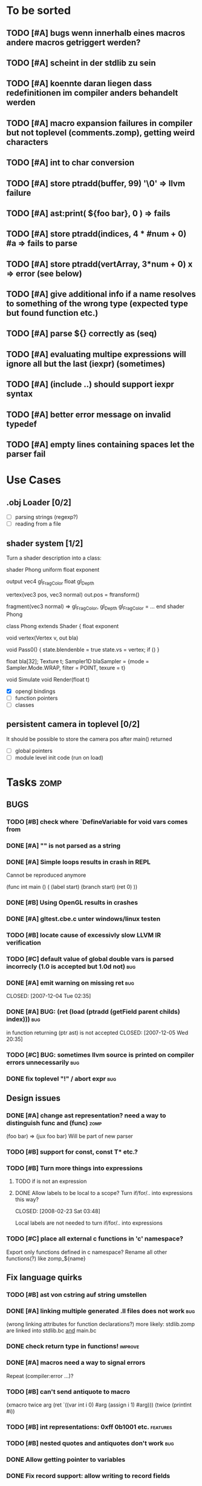 #+SEQ_TODO: TODO DONE

* To be sorted
** TODO [#A] bugs wenn innerhalb eines macros andere macros getriggert werden?
** TODO [#A] scheint in der stdlib zu sein
** TODO [#A] koennte daran liegen dass redefinitionen im compiler anders behandelt werden
** TODO [#A] macro expansion failures in compiler but not toplevel (comments.zomp), getting weird characters
** TODO [#A] int to char conversion
** TODO [#A]     store ptradd(buffer, 99) '\0' => llvm failure
** TODO [#A] ast:print( ${foo bar}, 0 ) => fails
** TODO [#A]     store ptradd(indices, 4 * #num + 0) #a => fails to parse
** TODO [#A]   store ptradd(vertArray, 3*num + 0) x => error (see below)
** TODO [#A] give additional info if a name resolves to something of the wrong type (expected type but found function etc.)
** TODO [#A] parse ${} correctly as (seq)
** TODO [#A] evaluating multipe expressions will ignore all but the last (iexpr) (sometimes)
** TODO [#A] (include ..) should support iexpr syntax
** TODO [#A] better error message on invalid typedef
** TODO [#A] empty lines containing spaces let the parser fail

* Use Cases

** .obj Loader [0/2]
   
   - [ ] parsing strings (regexp?)
   - [ ] reading from a file

** shader system [1/2]
   
   Turn a shader description into a class:
   
   shader Phong
     uniform float exponent

     output
       vec4 gl_FragColor
       float gl_Depth

     vertex(vec3 pos, vec3 normal)
       out.pos = ftransform()

     fragment(vec3 normal) => gl_FragColor, gl_Depth
       gl_FragColor = ...
   end shader Phong

class Phong extends Shader
{
	float exponent

	void vertex(Vertex v, out bla)

	void Pass0()
	{
		state.blendenble = true
		state.vs = vertex;
		if ()
	}

float bla[32];
Texture t;
Sampler1D blaSampler = {mode = Sampler.Mode.WRAP, filter = POINT, texure = t}

void Simulate
void Render(float t)

   - [X] opengl bindings
   - [ ] function pointers
   - [ ] classes

** persistent camera in toplevel [0/2]

   It should be possible to store the camera pos after main() returned
   
   - [ ] global pointers
   - [ ] module level init code (run on load)

* Tasks											:zomp:
  
** BUGS

*** TODO [#B] check where `DefineVariable for void vars comes from
*** DONE [#A] "" is not parsed as a string
    CLOSED: [2008-01-11 Fri 01:28]

*** DONE [#A] Simple loops results in crash in REPL
    CLOSED: [2008-01-11 Fri 01:40]
    Cannot be reproduced anymore

(func int main () (
  (label start)
  (branch start)
  (ret 0)
  ))

*** DONE [#B] Using OpenGL results in crashes
    CLOSED: [2007-12-31 Mon 03:25]

*** DONE [#A] gltest.cbe.c unter windows/linux testen
    CLOSED: [2007-12-31 Mon 03:26]

*** TODO [#B] locate cause of excessivly slow LLVM IR verification

*** TODO [#C] default value of global double vars is parsed incorrecly (1.0 is accepted but 1.0d not) :bug:

*** DONE [#A] emit warning on missing ret		:bug:
    CLOSED: [2007-12-04 Tue 02:35] 

*** DONE [#A] BUG: (ret (load (ptradd (getField parent childs) index))) :bug:
in function returning (ptr ast) is not accepted 
   CLOSED: [2007-12-05 Wed 20:35]

*** TODO [#C] BUG: sometimes llvm source is printed on compiler errors unnecessarily :bug:

*** DONE fix toplevel "!" / abort expr			:bug:
    CLOSED: [2007-11-04 Sun 19:51]

** Design issues
*** DONE [#A] change ast representation? need a way to distinguish func and (func) :zomp:
    CLOSED: [2008-02-16 Sat 18:36]
    (foo bar) => (jux foo bar)
    Will be part of new parser

*** TODO [#B] support for const, const T* etc.?

*** TODO [#B] Turn more things into expressions
**** TODO if is not an expression
**** DONE Allow labels to be local to a scope? Turn if/for/.. into expressions this way?
     CLOSED: [2008-02-23 Sat 03:48]      
     
     Local labels are not needed to turn if/for/.. into expressions
     
*** TODO [#C] place all external c functions in 'c' namespace?
   Export only functions defined in c namespace?
   Rename all other functions(?) like zomp_${name}

** Fix language quirks

*** TODO [#B] ast von cstring auf string umstellen

*** DONE [#A] linking multiple generated .ll files does not work :bug:
    CLOSED: [2007-12-20 Thu 02:53]
(wrong linking attributes for function declarations?)
more likely: stdlib.zomp are linked into stdlib.bc _and_ main.bc

*** DONE check return type in functions!		:improve:
    CLOSED: [2007-12-06 Thu 02:01]
    
*** DONE [#A] macros need a way to signal errors
    CLOSED: [2008-03-15 Sat 14:45]
    Repeat (compiler:error ...)?

*** TODO [#B] can't send antiquote to macro
  (xmacro twice arg (ret `((var int i 0) #arg (assign i 1) #arg)))
  (twice (printInt #i))

*** TODO [#B] int representations: 0xff 0b1001 etc.	:features:
    
*** TODO [#B] nested quotes and antiquotes don't work :bug:
    
*** DONE Allow getting pointer to variables
    
*** DONE Fix record support: allow writing to record fields
    CLOSED: [2007-10-06 Sat 21:36]
    
*** DONE Correctly parse ((ptr int) foo) in arguments/types
    CLOSED: [2007-10-08 Mon 01:45]
    
*** DONE Add support for characters
    CLOSED: [2007-10-09 Tue 23:51]
    
*** DONE Add support for arrays
    CLOSED: [2007-10-11 Thu 00:29]
    
*** DONE Disallow strings as constants in simpleform
    CLOSED: [2007-10-16 Tue 19:04]
    Let the expander turn them into global strings
    
*** DONE Use bindings / semantics checking in expander.ml
    CLOSED: [2007-10-16 Tue 19:04]

*** TODO [#B] Support more data types

**** DONE double
     CLOSED: [2007-11-26 Mon 01:26] 

**** TODO unsigned ints

**** TODO int8/16/32

**** TODO c.int, c.short etc.

*** TODO [#B] Add instruction to free memory

*** TODO [#B] Support global pointers

*** TODO [#C] Methods are added to bindings twice
    func returns bindings where the functions is added twice

*** DONE [#A] Variadic macros
    CLOSED: [2007-11-04 Sun 19:52]
     (macro template name (rest args)
      (var (ptr ast) tree `(macro #name))
      (foreach arg in args
        (addChild tree arg) )
      (ret tree) )
    
    (template uniqueLabel name purpose (
      (var cstring #name (newUniqueNameFor #purpose)) ))

** Refactorings
   
*** TODO [#A] change all types to Capitalized case in stdlib
*** TODO [#B] Allow nested expressions in branch instruction
    
*** TODO [#C] Turn value type into polymorphic variant type
    
*** TODO [#B] zompc and sexprtoplevel should share evaluation code
    
** Testing

*** TODO [#C] generate more realistic compiler performance tests
    (use macros and functions which are not defined just two lines ago)

*** TODO [#B] check return values of tests/*.zomp
    Rename files to foo.ret100.zomp, then check whether running foo returns 100

** Parser

*** TODO [#A] indent parser: support escaped linebreaks (\ at beginning/end of line)
*** TODO [#A] indent parser: skip comments
*** TODO [#A] indent parser: strings
*** TODO [#B] only allow one dot in ids (and none at a later point)
*** TODO [#B] iexprtest.ml: does worker in token use stringAcc at all?
*** TODO [#C] parse (a b c) into (op() a b c), {a b c} into (op{} a b c), (a) into (op() a), b into b?
*** TODO [#B] support "\"" in strings
*** TODO [#A] add += -= *= /= etc. operators
*** TODO [#A] parse logical ops &, |, &&, ||
*** TODO [#A] / should be left associative: a / b / c => (a / b) / c	   :bug:
*** TODO [#B] parser: keep track of line and char number and add this to error messages

** Compiler

*** TODO [#A] error when local var is redefined
*** TODO [#A] no segfaults when redefining local variables
*** TODO [#A] allow uninitialized vars
*** TODO [#A] allow (var foo x) where the type of var is propagated
*** TODO [#A] error on redefining vars
*** TODO [#A] warnings on unused variables
*** TODO [#B] compileperf.zomp  mit 16k funktionen profilen
*** TODO [#A] support abstract types (which may be only used through pointers)
*** TODO [#A] rename local macros
*** TODO [#A] constants for float nan, pos & neg infinity
*** TODO [#A] stringlit / op""

    macro stringlit string
      static var (ptr char) stringStorage string
      stringStorage

*** TODO [#B] llvm assertion error on record argument
*** TODO [#A] support toplevel/static expressions which will be moved from inside a function to the top level
*** TODO [#B] allow record with only 1 field
*** TODO [#A] convert char to int / float
*** TODO [#A] (var (ptr float) foo) => better error message instead of expr: /0/ :bug:
*** TODO [#A] support records as first class var types
    (allow them to be params, retvals, local vars, global vars)
*** TODO [#A] fix initialization of global vars
*** TODO [#A] support global pointers									   :bug:
*** TODO [#A] typechecking fails on (func nonvoid ... (if cond (ret a) (ret b)) ) :bug:
*** TODO [#A] support paths for include / import / etc.                 
*** TODO [#B] refactor: make all compiler functionality available from zomp expressions
*** TODO [#A] expander: cause error when local variable is redefined
*** TODO Indent-sensitive syntax

**** DONE [#B] iexpr does not ignore empty lines preceeding unindents
     CLOSED: [2008-01-14 Mon 17:24]

**** TODO [#B] iexpr does not fail correctly on "class Foo ... end blah" etc.

**** TODO [#B] iexpr ignores last line of not followed by a newline char

**** TODO [#B] Comments need to be handled / skipped

*** DONE [#A] arguments in function don't match: tell which argument(s) failed
    CLOSED: [2007-12-27 Thu 01:45]

*** TODO Codegen in zomp

**** TODO Bindings for LLVM IR
**** TODO Define base language (from current definition)
**** TODO Base lang -> LLVM IR translation
**** TODO ast type system?

*** DONE [#A] type errors: show expected and found type
    CLOSED: [2008-01-11 Fri 19:18]

*** TODO [#B] use llvm ocaml bindings for code generation
check whether this makes IR-verification faster / prevent bugs / ...

*** DONE compilation needs O(n^2) time
    CLOSED: [2007-12-20 Thu 02:54]

*** DONE [#A] performance probleme fixen
   CLOSED: [2007-12-20 Thu 02:54]

*** TODO [#B] compiling is extremely slow

*** TODO [#C] Generate nice and readable LLVM code

**** TODO [#C] Let functions in genllvm.ml return a string list instead of strings with newlines
     
**** TODO [#C] Add empty line(s) between functions
     
**** TODO [#C] Fix useless newlines which appear on some operations
     
**** DONE Fix missing line breaks
    CLOSED: [2007-09-28 Fri 23:17]

*** TODO [#C] Add a c backend which generates nice and readable code

*** TODO [#C] Bug: (func int main () 20) does not compile :bug:
    But (func int main () ((ret 20))) does as well as (func int main () ((printInt 10) 20))

*** TODO [#C] Bug: some generic intrinsics might return invalid bindings :bug:
*** DONE [#A] parse 1.0f as float
    CLOSED: [2008-01-16 Wed 01:20]

** Interactive toplevel
   
*** TODO [#A] better error reporting on immediate code execution in toplevel
*** TODO [#A] macro/function to check whether running in toplevel
*** TODO [#A] add (ret void) to end of immediate functions in toplevel
*** TODO [#B] print nice struct names on !bindings (same as on !writeSymbols) in toplevel
*** TODO [#A] using invalid floating point constant will screw up LLVM for whole session :bug:
*** DONE [#A] allow immediate execution of code
    CLOSED: [2008-02-12 Tue 02:52]

*** TODO [#B] proper error reporting when function/macro is redefined with different parameter count/types
*** TODO [#B] let toplevel send feedback to emacs + handle errors (abort eval etc.)

*** TODO [#B] fast navigation
    
*** TODO [#B] zomp toplevel in emacs: don't switch to buffer on C-c,C-s
    
*** DONE print var/func/macro declaration in toplevel
    CLOSED: [2007-12-03 Mon 01:25]
    
*** DONE make printing parsed s-expr optional
    CLOSED: [2007-12-03 Mon 01:25]
    
*** DONE Create C interface
    CLOSED: [2007-09-30 Sun 01:53]
    Reuse native function generator from opengl bindings(?)
    
*** DONE Create inferiour llvm machine
    CLOSED: [2007-09-30 Sun 01:53]
    Startup llvm jit machine, allow vars + functions to be (re)defined, allow functions to be called
    
*** DONE Read-Eval-Print loop
    CLOSED: [2007-09-30 Sun 01:53]
    
*** DONE Make it run stable and be usable
    CLOSED: [2007-10-03 Wed 03:33]
    
*** [#B] Support loading DLLs and calling their functions
    
**** DONE Load DLLs
     CLOSED: [2007-11-04 Sun 03:35]
     
**** DONE Call functions in them
     CLOSED: [2007-11-04 Sun 03:35]
     
**** TODO [#C] Add search paths
     
*** TODO [#B] Fork to avoid crashes
    
**** TODO [#B] Find a way to keep connection to stdin on crash in other process
     
*** DONE Change/reevaluate functions
    CLOSED: [2007-10-09 Tue 16:20]
    
*** TODO [#C] Redefine/change variables
    
** Emacs support

*** TODO [#B] zomp-newline: problem with indent (resetting pos)
*** TODO [#B] emacs/toplevel: C-c C-s abfangen wenn toplevel schon laeuft
*** TODO [#C] examples which can be browsed directly in emacs
*** TODO [#B] correctly indent }
*** TODO [#C] zomp: fast doc lookup
*** TODO [#B] emacs: backspace should delete autoinserted text in one step
*** TODO [#B] highlight '"' correctly in emacs (don't interpret this as the beginning of a string)
*** TODO [#B] also auto-insert // on newline
*** TODO [#B] /// <enter> <backspace> -> remove inserted ///
*** DONE [#A] don't move cursor on indent. then integrate zomp-tab into zomp mode
    CLOSED: [2008-02-21 Thu 14:24] 
*** TODO [#C] alt-k => mark current word first, then sexpr
*** TODO [#C] emacs: navigate to error caused by evaluating code in toplevel
*** TODO [#C] fix wrong promts in emacs inferior zomp mode
*** TODO [#C] emacs indenting: ignore parens in comments
*** TODO [#B] (op+_d | => zomp eldoc does not work

*** DONE [#A] eldoc: struct* als name* und nicht als ((type1 field1) (type2 field2)..)* anzeigen
    CLOSED: [2008-01-11 Fri 17:17]
*** TODO [#B] a line cannot be uncommented using ctrl-\ if the // does not start at pos 0
    temporary fix: zomp-mode will now use /* ... */ instead of //

*** TODO [#C] fix indent of }

*** TODO [#C] fix cursor positioning on indent

*** TODO [#B] indent: special treatment for lines containing only closing parentheses?

*** TODO [#B] add hook to zomp-mode

*** TODO [#B] Flymake support

*** DONE Start zomp toplevel in emacs
     CLOSED: [2007-10-16 Tue 22:11]

*** DONE Send current region/buffer to toplevel
     CLOSED: [2007-10-16 Tue 22:11]

*** DONE Send current function toplevel
     CLOSED: [2007-10-16 Tue 22:11]

*** DONE [#B] zomp.el eval current: go one char forward to capture *cursor.pos*(func foo...)
     CLOSED: [2007-11-16 Fri 02:33] 

** Macros
   
*** TODO [#B] implicit arguments for macros (source location from where it was invoked etc.)
*** TODO [#C] hygienic macros: ast* qualify(ast*, bindings) will fully qualify all identifiers in the given ast
*** TODO [#A] better error message on `(ret `(...)) in macro
*** TODO [#A] protect against recursive macro invocations
*** TODO [#A] `(#foo a b c) should turn into (fooValue a b c) instead of (seq fooValue a b c)
    (at least if foo does not have any arguments)
*** TODO [#B] macro/template: warnung wenn `(a b c) a/b/c gleichzeitig parameter/lokale vars sind und ohne antiquote verwendet werden

*** TODO [#A] name collisions of macros and functions (?) causes problems
Put macro functions into seperate module

*** TODO [#B] Hygienic macro support?

*** DONE Allow definition of simple "template" macros
     
*** DONE Allow running code inside macros
     CLOSED: [2007-10-29 Mon 15:48]
     
*** DONE Insert astFromInt or astFromString if a var/func returns int/string
     CLOSED: [2007-11-02 Fri 02:46]
     
*** DONE Allow macros to call any ordinary function
     CLOSED: [2007-11-02 Fri 02:50]
     
*** DONE Write "if then else" macro
     CLOSED: [2007-12-04 Tue 00:23]
     
*** DONE Write "for i min max" macro
     CLOSED: [2007-11-02 Fri 02:50]
     
*** DONE Query existing functions and variables
     CLOSED: [2007-11-16 Fri 02:33]
     
** Language / APIs

*** TODO [#B] framebuffer cleanup/releasing code
*** TODO [#C] check for off-by-one error in shbase function calculation
*** TODO [#A] rename "template" to "rewrite"
*** TODO [#C] glfw bindings auf 2.6 updaten
*** TODO [#A] support for GL_RGBA32F_ARB etc.
*** TODO [#A] remove new macro in glutils, replace by new macro from shprog (move it to stdlib)
*** TODO [#A] complete enum.zomp
*** TODO [#B] macros to get current file/line/column
*** TODO [#A] API for code analysis
    Get information about an expression: types etc.
    (can be used for type propagation)

**** std:kernel
        Builtin primitives in a seperate module
        label, branch
        type
        var, const
        func
        macro

**** std:ast
        ast representation

        type Type
          String name

          isIntegerType() -> bool
          isFloatType() -> bool
          +-isString() -> bool-+
          isRecordType() -> bool
          isRecordType() -> bool

          isSubType(Type*) -> bool

**** std:ast:reflection
        type, typeOf(ast)
        
**** std:ast:detect
        isLabel, isBranch, ...

**** std:ast:annotations
        // Query annotations
        ast.hasAnnotation name

**** std:bindings
     // Query for bound names

     type Var
       String name
       Type type
       
     type Macro
       String name
       Array<String> args
       Bool isVariadic

     type Func
       String name
       Type resultType
       Pair<String, Type> args

     lookupVar(string) -> Option<Var>
     lookupMacro(string) -> Option<Macro>
     lookupFunc(string) -> Option<Func>
     lookupType(string) -> Option<Type>
     lookup(string) -> Variant<Var(Var), Func(Func), Type(Type), Macro(Macro), Undefined>

*** TODO [#A] Explicit polymorphism

    Overloading functions should be possible

    Requires the API for code analysis (see above)

**** API

    overloadable name

    overload name(param*) targetName

    param ::= type typeName
    param ::= ast

**** Example

    overloadable print
    overload print(type int) printInt
    overload print(type string) printString

**** Utils

    overloadable plus

    ofunc int plus(int l, int r) impl
    =>
    func int plus_int_int(int l, int r) impl
    overload plus(type int, type int) plus_int_int

*** TODO [#A] Some simple generic/C++-style-template support

**** std:generic
  
  type (param+) name decl
  => macro name, expanding into expandType

  expandType name (param+)
  => std:toplevelExpr
       std:kernel:type name decl'
  where decl' is decl with substituted type params
  (only generate type once)

  func (typeParam+) name (param*) impl
  => macro name (param*), translating into expandFunc

  expandFunc (typeParam+) name
  => func name (param*) impl
  with substituted types (and functions?)

**** std:typeclass
??

*** TODO [#A] Pattern matching

**** On sexpr/ast

ast:match ast matchExpr

matchExpr ::= case matchCase => code

matchCase ::= pattern
matchCase ::= var = pattern
matchCase ::= var varName : type

pattern ::= "expectId"
pattern ::= (matchCase+)

**** Overloaded match macro

match foo matchExprs+
=> typeOf(foo):match foo matchExprs+
     
*** TODO [#B] Regular expressions
**** TODO [#A] Bindings for PCRE
**** TODO [#B] Special match syntax

*** TODO [#B] File I/O
**** TODO [#A] Bindings for C stdlib
**** TODO [#C] Systems of streams similar to Java/.Net/...

*** TODO [#B] Namespaces / Modules

*** TODO [#B] Allow testing macros
(running them on code and printing the resulting AST)
    
*** TODO [#B] Object system
    
**** vtable calls

class Foo
  Foo(int arg) / constructor(int arg)
  var int x
  method float bar (int y) barImpl

=>

type Foo:vtable
  (Foo* -> void)* destructor
  (int -> float)* bar

type Foo
  Foo:vtable* vtable
  int x
  (int -> float)* bar

func float Foo:bar(Foo* this, int y)
  barImpl

macro bar (var Foo f) y
  f.vtable.bar( f, y )

func Foo:constructor(Foo* this, int arg)
  this.vtable = & Foo:vtable


new Foo(args*) => (Foo* f = malloc Foo; Foo:constructor(f, args); f)

**** Interfaces

**** Inheritance

**** Syntax support

Is anything special needed?
     
**** Represent them in zomp ast type <- what does this mean? :)

**** Message passing (on top of this)

**** Type classes / concepts based on classes? Reusing infrastructure?

*** TODO [#C] Compile multi file projects
    
**** Realize definition of project files
     A central project file which will list all linked in modules,
     settings etc.

     "zompc project.zomp release" should be enough to build the whole project

**** Define .zobj format
    
*** TODO [#C] support break in loops

*** TODO [#C] Specify exceptions using attributes?

    file = @(cfa:disable fileIsOpen) openFile "foo"

*** TODO [#A] allow replacing parts of libraries
*** TODO [#A] versioned packages

*** DONE [#A] template
    CLOSED: [2007-11-24 Sat 20:12]     
    Implemented as macro
      
*** DONE [#A] OpenGL support
    CLOSED: [2007-11-25 Sun 00:35] 

** Public

*** TODO [#C] provide a (semi) public git repo

*** TODO Find collaborators

** Syntax

*** Issues
**** TODO [#A] how to parse "var x = 10"? (op= (var x) 10), (var (op= x 10))? parse (var: x = 10) as (var (op= x 10)) but (var x = 10) as (op= (var x) 10)?


**** TODO [#A] (count-1) is being parsed incorrectly

* Notes											:zomp:

** Alternative names

There exist several brands and companies of the name "zomp". Thus alternatives should be considered.

zump - only name which sounds more stupid than zump :)
zompl - zero overhead meta programming language
baremp - bare metal meta programming / bare metal programming
bmmp
llmp - low level meta programming
lowmp
zoml - zero overhead meta language
0mp
roomp

** Type annotations
Annotate types using meta data?

let @type(int) x = 10

Use : as infix operator (: symbol type) as a macro name:

macro : symbol thetype = {
  @type(thetype) symbol
}

then:

let x :int = 10

** ; / expression separation
Let ; be an operator/macro?

print "1+1="; print 2;

=>

(op; (print "1+1=") (print 2))

;-macro evaluates each expression + returns value of the last one
(problem: requires macro expansion at run time. maybe instead create a sequence expression (evalseq (print "1+1=") (print 2)) and return that?)

Then monads are probably possible without expanding the syntax (and possibly even without any/too much runtime overhead because no closures need to be passed around)

** Annotations

See the declare statement in lisp

Use @attrib( valueExpr ) syntax?

** python's doctest clone
automatically check embedded examples in documentation for correctness

** Type System

*** Composable type system?
    
**** multiple lanes/rails/...

     - independent from each other
     - type checking done on each of them

     - default property: shape (binary representation)
       
*** Arithmetic types (sum, product types)
*** Generic types
*** How much in kernel language, how much as macros?
     
*** refinement types?
*** research: macros and formal verification

*** Security level
A variable a has an associated security level l(a). Writing a := b requires l(b) >= l(a).
Similarily, the relation of security levels between function's arguments and parameters can be declared.
Might allow to do flow analysis.
See http://cristal.inria.fr/~simonet/soft/flowcaml/manual/fcs003.html#toc5

*** linear types?

*** control flow analysis

cfa:invariant bool fileIsOpen
  require false on: ret message: "File should be closed"
  set true on io:openFile
  set false on io:closeFile
end

func foo()
  file = openFile "blah" (1)
  if( cond )
    closeFile
  else
    do stuff // (2)
  end
end func

=>

Error:dummy.zomp:(2): File should be closed
  cfa:invariant fileIsOpen set to true on line (1), expected to be false on ret
       
** Packages / Projects
*** compilation model
**** Use an VM-only approach?
     Only operation mode is having a VM which can load and execute code
     Compiling static executables works by "dumping" code
**** Distinguish imports for runtime functions from those for macros?
     "import FunctionProvider" will import functions from FunctionProvider
     "usesyntax MacroProvider" will import macros and functions for compile time, only?

     - Does this work? Is it neccessary at all?
     - Is it possible simply to strip unneeded functions on link-time?

*** packages
*** project layout
one toplevel file, drawing in all libs, settings etc.

project.zomp

  application RadiositySolver

  libpath ./extlib
  require ./extlib/*
  replaceLib std.strings with extlib.unicodeStrings

  sourcepath ./src
  sources
    src/utils/*.zomp

* Footer

** Keep flyspell happy
 LocalWords:  AST IR VM Zomp zomp simpleform expr var boundsCheck alloca SSA
 LocalWords:  bytecode  Ast ast

